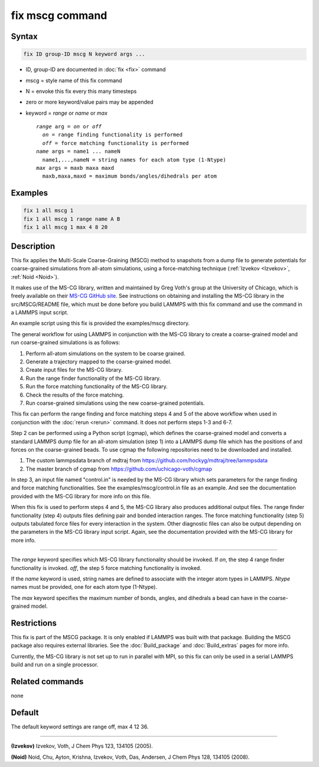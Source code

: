 .. index:: fix mscg

fix mscg command
================

Syntax
""""""

.. code-block:: LAMMPS

   fix ID group-ID mscg N keyword args ...

* ID, group-ID are documented in :doc:`fix <fix>` command
* mscg = style name of this fix command
* N = envoke this fix every this many timesteps
* zero or more keyword/value pairs may be appended
* keyword = *range* or *name* or *max*

  .. parsed-literal::

       *range* arg = *on* or *off*
         *on* = range finding functionality is performed
         *off* = force matching functionality is performed
       *name* args = name1 ... nameN
         name1,...,nameN = string names for each atom type (1-Ntype)
       *max* args = maxb maxa maxd
         maxb,maxa,maxd = maximum bonds/angles/dihedrals per atom

Examples
""""""""

.. code-block:: LAMMPS

   fix 1 all mscg 1
   fix 1 all mscg 1 range name A B
   fix 1 all mscg 1 max 4 8 20

Description
"""""""""""

This fix applies the Multi-Scale Coarse-Graining (MSCG) method to
snapshots from a dump file to generate potentials for coarse-grained
simulations from all-atom simulations, using a force-matching technique
(:ref:`Izvekov <Izvekov>`, :ref:`Noid <Noid>`).

It makes use of the MS-CG library, written and maintained by Greg Voth's
group at the University of Chicago, which is freely available on their
`MS-CG GitHub site <https://github.com/uchicago-voth/MSCG-release>`_.
See instructions on obtaining and installing the MS-CG library in the
src/MSCG/README file, which must be done before you build LAMMPS with
this fix command and use the command in a LAMMPS input script.

An example script using this fix is provided the examples/mscg
directory.

The general workflow for using LAMMPS in conjunction with the MS-CG
library to create a coarse-grained model and run coarse-grained
simulations is as follows:

1. Perform all-atom simulations on the system to be coarse grained.
2. Generate a trajectory mapped to the coarse-grained model.
3. Create input files for the MS-CG library.
4. Run the range finder functionality of the MS-CG library.
5. Run the force matching functionality of the MS-CG library.
6. Check the results of the force matching.
7. Run coarse-grained simulations using the new coarse-grained potentials.

This fix can perform the range finding and force matching steps 4 and 5
of the above workflow when used in conjunction with the :doc:`rerun
<rerun>` command.  It does not perform steps 1-3 and 6-7.

Step 2 can be performed using a Python script (cgmap), which defines the
coarse-grained model and converts a standard LAMMPS dump file for an
all-atom simulation (step 1) into a LAMMPS dump file which has the
positions of and forces on the coarse-grained beads.  To use cgmap the
following repositories need to be downloaded and installed.

#. The custom lammpsdata branch of mdtraj from https://github.com/hockyg/mdtraj/tree/lammpsdata
#. The master branch of cgmap from https://github.com/uchicago-voth/cgmap

In step 3, an input file named "control.in" is needed by the MS-CG
library which sets parameters for the range finding and force matching
functionalities.  See the examples/mscg/control.in file as an example.
And see the documentation provided with the MS-CG library for more
info on this file.

When this fix is used to perform steps 4 and 5, the MS-CG library also
produces additional output files.  The range finder functionality
(step 4) outputs files defining pair and bonded interaction ranges.  The
force matching functionality (step 5) outputs tabulated force files for
every interaction in the system. Other diagnostic files can also be
output depending on the parameters in the MS-CG library input script.
Again, see the documentation provided with the MS-CG library for more
info.

----------

The *range* keyword specifies which MS-CG library functionality should
be invoked. If *on*, the step 4 range finder functionality is invoked.
*off*, the step 5 force matching functionality is invoked.

If the *name* keyword is used, string names are defined to associate
with the integer atom types in LAMMPS.  *Ntype* names must be provided,
one for each atom type (1-Ntype).

The *max* keyword specifies the maximum number of bonds, angles, and
dihedrals a bead can have in the coarse-grained model.

Restrictions
""""""""""""

This fix is part of the MSCG package. It is only enabled if LAMMPS was
built with that package.  Building the MSCG package also requires
external libraries. See the :doc:`Build_package` and :doc:`Build_extras`
pages for more info.

Currently, the MS-CG library is not set up to run in parallel with MPI,
so this fix can only be used in a serial LAMMPS build and run on a
single processor.

Related commands
""""""""""""""""

none


Default
"""""""

The default keyword settings are range off, max 4 12 36.

----------

.. _Izvekov:

**(Izvekov)** Izvekov, Voth, J Chem Phys 123, 134105 (2005).

.. _Noid:

**(Noid)** Noid, Chu, Ayton, Krishna, Izvekov, Voth, Das, Andersen, J
Chem Phys 128, 134105 (2008).
